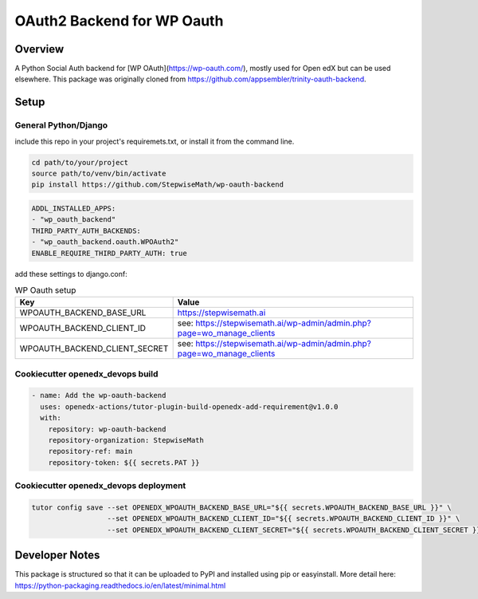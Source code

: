 OAuth2 Backend for WP Oauth
===========================

Overview
--------

A Python Social Auth backend for [WP OAuth](https://wp-oauth.com/), mostly used for Open edX but can be used elsewhere.
This package was originally cloned from https://github.com/appsembler/trinity-oauth-backend.

Setup
-----

General Python/Django
~~~~~~~~~~~~~~~~~~~~~

include this repo in your project's requiremets.txt, or install it from the command line.

..  code-block:: shell

  cd path/to/your/project
  source path/to/venv/bin/activate
  pip install https://github.com/StepwiseMath/wp-oauth-backend

..  code-block:: yaml

  ADDL_INSTALLED_APPS:
  - "wp_oauth_backend"
  THIRD_PARTY_AUTH_BACKENDS:
  - "wp_oauth_backend.oauth.WPOAuth2"
  ENABLE_REQUIRE_THIRD_PARTY_AUTH: true

add these settings to django.conf:

.. list-table:: WP Oauth setup
  :widths: 50 100
  :header-rows: 1

  * - Key
    - Value
  * - WPOAUTH_BACKEND_BASE_URL
    - https://stepwisemath.ai
  * - WPOAUTH_BACKEND_CLIENT_ID
    - see: https://stepwisemath.ai/wp-admin/admin.php?page=wo_manage_clients
  * - WPOAUTH_BACKEND_CLIENT_SECRET
    - see: https://stepwisemath.ai/wp-admin/admin.php?page=wo_manage_clients


Cookiecutter openedx_devops build
~~~~~~~~~~~~~~~~~~~~~~~~~~~~~~~~~

..  code-block:: shell

  - name: Add the wp-oauth-backend
    uses: openedx-actions/tutor-plugin-build-openedx-add-requirement@v1.0.0
    with:
      repository: wp-oauth-backend
      repository-organization: StepwiseMath
      repository-ref: main
      repository-token: ${{ secrets.PAT }}


Cookiecutter openedx_devops deployment
~~~~~~~~~~~~~~~~~~~~~~~~~~~~~~~~~~~~~~

..  code-block:: shell

  tutor config save --set OPENEDX_WPOAUTH_BACKEND_BASE_URL="${{ secrets.WPOAUTH_BACKEND_BASE_URL }}" \
                    --set OPENEDX_WPOAUTH_BACKEND_CLIENT_ID="${{ secrets.WPOAUTH_BACKEND_CLIENT_ID }}" \
                    --set OPENEDX_WPOAUTH_BACKEND_CLIENT_SECRET="${{ secrets.WPOAUTH_BACKEND_CLIENT_SECRET }}"


Developer Notes
-------------

This package is structured so that it can be uploaded to PyPI and installed using pip or easyinstall.
More detail here: https://python-packaging.readthedocs.io/en/latest/minimal.html
